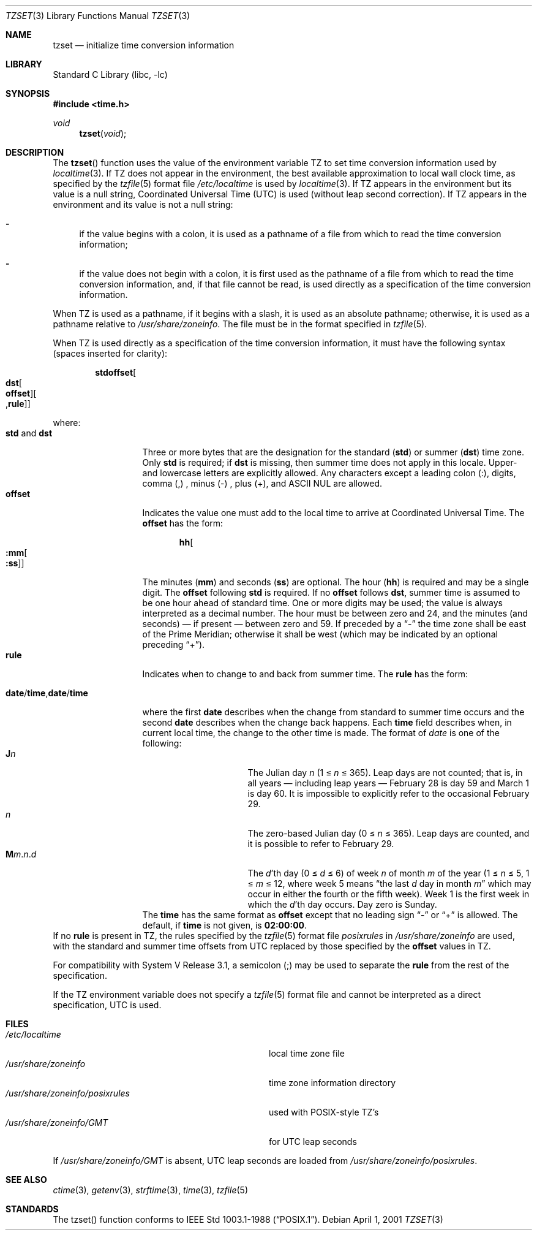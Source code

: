 .\"	$NetBSD: tzset.3,v 1.20 2002/02/10 02:46:27 ross Exp $
.Dd April 1, 2001
.Dt TZSET 3
.Os
.Sh NAME
.Nm tzset
.Nd initialize time conversion information
.Sh LIBRARY
.Lb libc
.Sh SYNOPSIS
.Fd #include \*[Lt]time.h\*[Gt]
.Ft void
.Fn tzset "void"
.Sh DESCRIPTION
The
.Fn tzset
function uses the value of the environment variable
.Ev TZ
to set time conversion information used by
.Xr localtime 3 .
If
.Ev TZ
does not appear in the environment,
the best available approximation to local wall clock time, as
specified by the
.Xr tzfile 5
format file
.Pa /etc/localtime
is used by
.Xr localtime 3 .
If
.Ev TZ
appears in the environment but its value is a null string,
Coordinated Universal Time (UTC) is used (without leap second
correction).  If
.Ev TZ
appears in the environment and its value is not a null string:
.Bl -dash
.It
if the value begins with a colon, it is used as a pathname of a file
from which to read the time conversion information;
.It
if the value does not begin with a colon, it is first used as the
pathname of a file from which to read the time conversion information,
and, if that file cannot be read, is used directly as a specification
of the time conversion information.
.El
.Pp
When
.Ev TZ
is used as a pathname, if it begins with a slash, it is used as an
absolute pathname; otherwise, it is used as a pathname relative to
.Pa /usr/share/zoneinfo .
The file must be in the format specified in
.Xr tzfile 5 .
.Pp
When
.Ev TZ
is used directly as a specification of the time conversion information,
it must have the following syntax (spaces inserted for clarity):
.Sm off
.Bd -literal -offset indent
.Cm std Cm offset Oo
.Cm dst Oo
.Cm offset Oc Oo
.No , Cm rule Oc Oc
.Ed
.Sm on
.Pp
where:
.Bl -tag -width "std and dst" -compact
.It Cm std No and Cm dst
Three or more bytes that are the designation for the standard
.Cm ( std )
or summer
.Cm ( dst )
time zone.  Only
.Cm std
is required; if
.Cm dst
is missing, then summer time does not apply in this locale.
Upper- and lowercase letters are explicitly allowed.  Any characters
except a leading colon (:), digits, comma (,) , minus (-) , plus (+),
and ASCII NUL are allowed.
.It Cm offset
Indicates the value one must add to the local time to arrive at
Coordinated Universal Time.  The
.Cm offset
has the form:
.Sm off
.Bd -literal -offset indent
.Cm hh Oo
.Cm :mm Oo
.Cm :ss Oc Oc
.Ed
.Sm on
.Pp
The minutes
.Cm ( mm )
and seconds
.Cm ( ss )
are optional.  The hour
.Cm ( hh )
is required and may be a single digit.  The
.Cm offset
following
.Cm std
is required.  If no
.Cm offset
follows
.Cm dst ,
summer time is assumed to be one hour ahead of standard time.  One or
more digits may be used; the value is always interpreted as a decimal
number.  The hour must be between zero and 24, and the minutes (and
seconds) \(em if present \(em between zero and 59.  If preceded by a
.Dq -
the time zone shall be east of the Prime Meridian; otherwise it shall be
west (which may be indicated by an optional preceding
.Dq + ) .
.It Cm rule
Indicates when to change to and back from summer time.  The
.Cm rule
has the form:
.Sm off
.Bd -literal -offset indent
.Xo
.Cm date No /
.Cm time No ,
.Cm date No /
.Cm time
.Xc
.Ed
.Sm on
.Pp
where the first
.Cm date
describes when the change from standard to summer time occurs and the
second
.Cm date
describes when the change back happens.  Each
.Cm time
field describes when, in current local time, the change to the other
time is made.
.IP
The format of
.Fa date
is one of the following:
.Bl -tag -width "The Julian day" -compact
.It Cm J Ns Ar n
The Julian day
.Ar n
(1 \*[Le]
.Ar n
\*[Le] 365).
Leap days are not counted; that is, in all years \(em including leap
years \(em February 28 is day 59 and March 1 is day 60.  It is
impossible to explicitly refer to the occasional February 29.
.It Ar n
The zero-based Julian day (0\ \*[Le]
.Ar n
\*[Le]\ 365). Leap days are counted, and it is possible to refer to
February 29.
.Sm off
.It Xo Cm M Ns Ar m
.No . Ar n No . Ar d
.Xc
.Sm on
The
.Ar d Ns 'th
day
(0 \*[Le]
.Ar d
\*[Le]\ 6) of week
.Ar n
of month
.Ar m
of the year
(1 \*[Le]
.Ar n
\*[Le]\ 5, 1 \*[Le]
.Ar m
\*[Le]\ 12, where week 5 means
.Dq the\ last Ar d No day\ in\ month Ar m
which may occur in either the fourth or the fifth week).  Week 1 is
the first week in which the
.Ar d Ns 'th
day occurs.  Day zero is Sunday.
.El
The
.Cm time
has the same format as
.Cm offset
except that no leading sign
.Dq -
or
.Dq +
is allowed.  The default, if
.Cm time
is not given, is
.Cm 02:00:00 .
.El
If no
.Cm rule
is present in
.Ev TZ ,
the rules specified by the
.Xr tzfile 5
format file
.Pa posixrules
in
.Pa /usr/share/zoneinfo
are used, with the standard and summer time offsets from UTC replaced
by those specified by the
.Cm offset
values in
.Ev TZ .
.Pp
For compatibility with System V Release 3.1, a semicolon (;) may be
used to separate the
.Cm rule
from the rest of the specification.
.Pp
If the
.Ev TZ
environment variable does not specify a
.Xr tzfile 5
format file and cannot be interpreted as a direct specification, UTC
is used.
.Sh FILES
.Bl -tag -width /usr/share/zoneinfo/posixrules -compact
.It Pa /etc/localtime
local time zone file
.It Pa /usr/share/zoneinfo
time zone information directory
.It Pa /usr/share/zoneinfo/posixrules
used with POSIX-style TZ's
.It Pa /usr/share/zoneinfo/GMT
for UTC leap seconds
.El
.Pp
If
.Pa /usr/share/zoneinfo/GMT
is absent, UTC leap seconds are loaded from
.Pa /usr/share/zoneinfo/posixrules .
.Sh SEE ALSO
.Xr ctime 3 ,
.Xr getenv 3 ,
.Xr strftime 3 ,
.Xr time 3 ,
.Xr tzfile 5
.Sh STANDARDS
The
tzset()
function conforms to
.St -p1003.1-88 .
.\" @(#)newtzset.3	7.5
